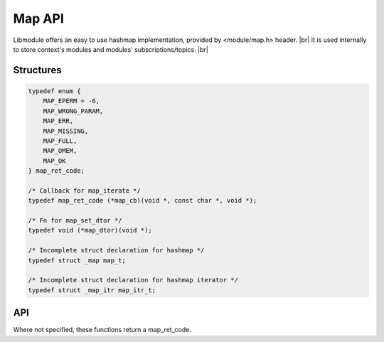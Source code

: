.. |br| raw:: html

   <br />

Map API
=======

Libmodule offers an easy to use hashmap implementation, provided by <module/map.h> header. |br|
It is used internally to store context's modules and modules' subscriptions/topics. |br|

Structures
----------

.. code::

    typedef enum {
        MAP_EPERM = -6,
        MAP_WRONG_PARAM,
        MAP_ERR,
        MAP_MISSING,
        MAP_FULL,
        MAP_OMEM,
        MAP_OK
    } map_ret_code;

    /* Callback for map_iterate */
    typedef map_ret_code (*map_cb)(void *, const char *, void *);

    /* Fn for map_set_dtor */
    typedef void (*map_dtor)(void *);

    /* Incomplete struct declaration for hashmap */
    typedef struct _map map_t;

    /* Incomplete struct declaration for hashmap iterator */
    typedef struct _map_itr map_itr_t;

API
---

Where not specified, these functions return a map_ret_code.

.. c:function:: map_new(const bool autofree, const map_dtor fn)

  Create a new map_t object.
  
  :param autofree: whether keys lifetime should be managed by map
  :param fn: callback called on value destroy. If NULL, values won't be automatically destroyed.
  :type autofree: :c:type:`const bool`
  :type fn: :c:type:`const map_dtor`
    
  :returns: pointer to newly allocated map_t.
  
.. c:function:: map_itr_new(m)

  Create a new map iterator object.
  
  :param m: pointer to map_t
  :type m: :c:type:`const map_t *`
  
  :returns: pointer to newly allocated map_itr_t.
  
.. c:function:: map_itr_next(itr)

  Get next iterator.
  
  :param itr: pointer to map_itr_t
  :type itr: :c:type:`map_itr_t *`
  
  :returns: pointer to next iterator.
  
.. c:function:: map_itr_remove(itr)

  Remove current iterator {key, value} from map.
  
  :param itr: pointer to map_itr_t
  :type itr: :c:type:`map_itr_t *`
  
.. c:function:: map_itr_get_key(itr)

  Get current iterator's key.
  
  :param itr: pointer to map_itr_t
  :type itr: :c:type:`const map_itr_t *`
    
  :returns: current iterator's key
  
.. c:function:: map_itr_get_data(itr)

  Get current iterator's data.
  
  :param itr: pointer to map_itr_t
  :type itr: :c:type:`const map_itr_t *`
    
  :returns: current iterator's data
  
.. c:function:: map_itr_set_data(itr)

  Set current iterator's data.
  
  :param itr: pointer to map_itr_t
  :type itr: :c:type:`const map_itr_t *`

.. c:function:: map_iterate(m, fn, userptr)

  Iterate an hashmap calling cb on each element until MAP_OK is returned (or end of hashmap is reached). Returns MAP_MISSING if map is NULL.

  :param m: pointer to map_t
  :param fn: callback to be called
  :param userptr: userdata to be passed to callback as first parameter
  :type m: :c:type:`map_t *`
  :type fn: :c:type:`const map_cb`
  :type userptr: :c:type:`void *`
  
.. c:function:: map_put(m, key, val)

  Put a value inside hashmap.

  :param m: pointer to map_t
  :param key: key for this value
  :param val: value to be put inside map
  :type m: :c:type:`map_t *`
  :type key: :c:type:`const char *`
  :type val: :c:type:`void *`

.. c:function:: map_get(m, key)

  Get an hashmap value.

  :param m: pointer to map_t
  :param key: key for this value
  :type m: :c:type:`map_t *`
  :type key: :c:type:`const char *`
  :returns: void pointer to value, on NULL on error.
  
.. c:function:: map_has_key(m, key)

  Check if key exists in map.

  :param m: pointer to map_t
  :param key: desired key
  :type m: :c:type:`map_t *`
  :type key: :c:type:`const char *`
  :returns: true if key exists, false otherwise.
  
.. c:function:: map_remove(m, key)

  Remove a key from hashmap.

  :param m: pointer to map_t
  :param key: key to be removed
  :type m: :c:type:`map_t *`
  :type key: :c:type:`const char *`
  
.. c:function:: map_clear(m)

  Clears a map object by deleting any object inside map.

  :param s: pointer to map_t
  :type s: :c:type:`map_t *`
  
.. c:function:: map_free(m)

  Free a map object (it internally calls map_clear too).

  :param m: pointer to map_t
  :type m: :c:type:`map_t *`
  
.. c:function:: map_length(m)

  Get map length.

  :param m: pointer to map_t
  :type m: :c:type:`map_t *`
  :returns: map length or a map_ret_code if any error happens (map_t is null).
